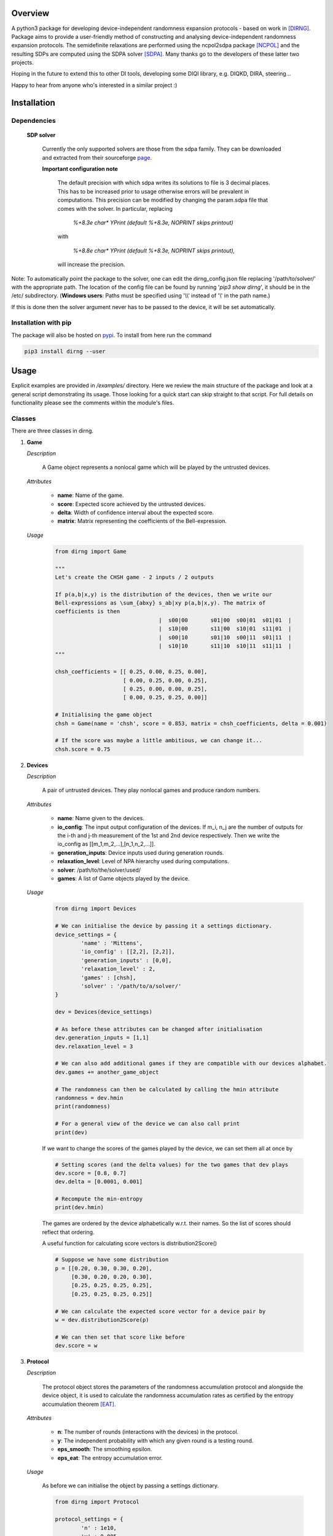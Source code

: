 ####################
Overview
####################
A python3 package for developing device-independent randomness expansion protocols - based on work in [DIRNG]_. Package aims to provide a user-friendly method of constructing and analysing device-independent randomness expansion protocols. The semidefinite relaxations are performed using the ncpol2sdpa package [NCPOL]_ and the resulting SDPs are computed using the SDPA solver [SDPA]_. Many thanks go to the developers of these latter two projects.

Hoping in the future to extend this to other DI tools, developing some DIQI library, e.g. DIQKD, DIRA, steering...

Happy to hear from anyone who's interested in a similar project :)

####################
Installation
####################

Dependencies
================

	**SDP solver**

		Currently the only supported solvers are those from the sdpa family. They can be downloaded and extracted from their  sourceforge page_.

		**Important configuration note**

			The default precision with which sdpa writes its solutions to file is 3 decimal places. This has to be increased prior to usage otherwise errors will be prevalent in computations. This precision can be modified by changing the param.sdpa file that comes with the solver. In particular, replacing

				*%+8.3e     char\*  YPrint   (default %+8.3e,   NOPRINT skips printout)*

			with

				*%+8.8e     char\*  YPrint   (default %+8.3e,   NOPRINT skips printout),*

			will increase the precision.

.. _page: http://sdpa.sourceforge.net/download.html

Note: To automatically point the package to the solver, one can edit the dirng_config.json file replacing '/path/to/solver/' with the appropriate path. The location of the config file can be found by running \'*pip3 show dirng*\', it should be in the /etc/ subdirectory.  (**Windows users**: Paths must be specified using '\\\\' instead of '\\' in the path name.)

If this is done then the solver argument never has to be passed to the device, it will be set automatically. 

Installation with pip
=========================
The package will also be hosted on pypi_. To install from here run the command

.. code-block:: console

	pip3 install dirng --user

.. _pypi: https://pypi.org/project/dirng/

#####
Usage
#####
Explicit examples are provided in */examples/* directory. Here we review the main structure of the package and look at a general script demonstrating its usage. Those looking for a quick start can skip straight to that script. For full details on functionality please see the comments within the module's files.

Classes
========
There are three classes in dirng.

1.	**Game**

	*Description*

		A Game object represents a nonlocal game which will be played by the untrusted devices.

	*Attributes*

		- **name**: Name of the game.
		- **score**: Expected score achieved by the untrusted devices.
		- **delta**: Width of confidence interval about the expected score.
		- **matrix**: Matrix representing the coefficients of the Bell-expression.

	*Usage*

		.. code-block:: python3
		
			from dirng import Game

			"""
			Let's create the CHSH game - 2 inputs / 2 outputs

			If p(a,b|x,y) is the distribution of the devices, then we write our
			Bell-expressions as \sum_{abxy} s_ab|xy p(a,b|x,y). The matrix of
			coefficients is then
							|  s00|00	s01|00	s00|01	s01|01	|
							|  s10|00	s11|00	s10|01	s11|01	|
							|  s00|10	s01|10	s00|11	s01|11	|
							|  s10|10	s11|10	s10|11	s11|11	|
			"""

			chsh_coefficients = [[ 0.25, 0.00, 0.25, 0.00],
					     [ 0.00, 0.25, 0.00, 0.25],
					     [ 0.25, 0.00, 0.00, 0.25],
					     [ 0.00, 0.25, 0.25, 0.00]]

			# Initialising the game object
			chsh = Game(name = 'chsh', score = 0.853, matrix = chsh_coefficients, delta = 0.001)

			# If the score was maybe a little ambitious, we can change it...
			chsh.score = 0.75

2.	**Devices**

	*Description*

		A pair of untrusted devices. They play nonlocal games and produce random numbers.

	*Attributes*

		- **name**: Name given to the devices.
		- **io_config**: The input output configuration of the devices. If m_i, n_j are the number of outputs for the i-th and j-th measurement of the 1st and 2nd device respectively. Then we write the io_config as [[m_1,m_2,...],[n_1,n_2,...]].
		- **generation_inputs**: Device inputs used during generation rounds.
		- **relaxation_level**: Level of NPA hierarchy used during computations.
		- **solver**: /path/to/the/solver/used/
		- **games**: A list of Game objects played by the device.

	*Usage*

		.. code-block:: python3

			from dirng import Devices

			# We can initialise the device by passing it a settings dictionary.
			device_settings = {
				'name' : 'Mittens',
				'io_config' : [[2,2], [2,2]],
				'generation_inputs' : [0,0],
				'relaxation_level' : 2,
				'games' : [chsh],
				'solver' : '/path/to/a/solver/'
			}

			dev = Devices(device_settings)

			# As before these attributes can be changed after initialisation
			dev.generation_inputs = [1,1]
			dev.relaxation_level = 3

			# We can also add additional games if they are compatible with our devices alphabet.
			dev.games += another_game_object

			# The randomness can then be calculated by calling the hmin attribute
			randomness = dev.hmin
			print(randomness)

			# For a general view of the device we can also call print
			print(dev)

		If we want to change the scores of the games played by the device, we can set them all at once by

		.. code-block:: python3

			# Setting scores (and the delta values) for the two games that dev plays
			dev.score = [0.8, 0.7]
			dev.delta = [0.0001, 0.001]

			# Recompute the min-entropy
			print(dev.hmin)

		The games are ordered by the device alphabetically w.r.t. their names. So the list of scores should reflect that ordering.

		A useful function for calculating score vectors is distribution2Score()

		.. code-block:: python3

			# Suppose we have some distribution
			p = [[0.20, 0.30, 0.30, 0.20],
			     [0.30, 0.20, 0.20, 0.30],
			     [0.25, 0.25, 0.25, 0.25],
			     [0.25, 0.25, 0.25, 0.25]]

			# We can calculate the expected score vector for a device pair by
			w = dev.distribution2Score(p)

			# We can then set that score like before
			dev.score = w

3.	**Protocol**

	*Description*

		The protocol object stores the parameters of the randomness accumulation protocol and alongside the device object, it is used to calculate the randomness accumulation rates as certified by the entropy accumulation theorem [EAT]_.

	*Attributes*

		- **n**: The number of rounds (interactions with the devices) in the protocol.
		- **y**: The independent probability with which any given round is a testing round.
		- **eps_smooth**: The smoothing epsilon.
		- **eps_eat**: The entropy accumulation error.

	*Usage*

		As before we can initialise the object by passing a settings dictionary.

		.. code-block:: python3

			from dirng import Protocol

			protocol_settings = {
				'n' : 1e10,
				'y' : 0.005,
				'eps_smooth' : 1e-8,
				'eps_eat' : 1e-8
			}
			protocol = Protocol(protocol_settings)

			# Changing attributes still works in the same way
			protocol.n = 1e12

			# The protocol can also display its current state via the print method
			print(protocol)

		If we pass the untrusted device object we created earlier to the protocol then we can calculate the completeness error.

		.. code-block python3

			completeness = protocol.completeness(dev)

		Now we have everything we need to compute the entropy accumulation rate (entropy gain per round) of our protocol. When the function **eatRate()** is called a min-tradeoff function (see [EAT]_) is chosen, and the corresponding accumulation rates are calculated.

		**Note**: The default choice of min-tradeoff function may not yield the best accumulation rates, to aid with this we include a second method **optimiseFminChoice()** which performs a gradient ascent algorithm to improve this choice.

		.. code-block:: python3


			original_eat_rate = protocol.eatRate(dev)
			optimised_eat_rate = protocol.optimiseFminChoice(dev)

			# Let's see how much we improved
			print('The default min-tradeoff choice gave {:.3f} bits per round of entropy.'.format(original_eat_rate))
			print('Whereas the optimised choice of min-tradeoff function gave {:.3f} bits per round.'.format(optimised_eat_rate))


Other functions
===============

The package contains various other functions and the user is encouraged to read the explanatory comments within the files. Briefly, in addition to the class files there is

- **dirng.qubit_methods**: Contains functions implementing a simple model of the untrusted devices as entangled qubit systems. In particular includes modelling of inefficient detectors and white noise.
- **dirng.eat_methods**: Further functions relating to the EAT and the calculation of entropy accumulation rates.

Extended CHSH protocol example
==============================

Below is a script implementing the extended CHSH protocol which was given as an example protocol in [DIRNG]_. A more verbose version is given in examples/chsh.py.

.. code-block:: python3

	from dirng import Game, Protocol, Devices
	from math import sqrt

	SOLVER = '/path/to/a/solver/'

	# Initialising the device
	device_settings = 	{'name' : 'chsh',
				'io_config' : [[2,2], [2,2,2]],
				'relaxation_level' : 2,
				'generation_inputs' : [1,2],
				'solver' : SOLVER}
	dev = di.Devices(device_settings)

	# Creating the games and add them
	alignment_coefficients = 	[[ 0.00, 0.00, 0.00, 0.00, 1.00, 0.00],
					[ 0.00, 0.00, 0.00, 0.00, 0.00, 1.00],
					[ 0.00, 0.00, 0.00, 0.00, 0.00, 0.00],
					[ 0.00, 0.00, 0.00, 0.00, 0.00, 0.00]]
	chsh_coefficients = 		[[ 0.25, 0.00, 0.25, 0.00, 0.00, 0.00],
					[ 0.00, 0.25, 0.00, 0.25, 0.00, 0.00],
					[ 0.25, 0.00, 0.00, 0.25, 0.00, 0.00],
					[ 0.00, 0.25, 0.25, 0.00, 0.00, 0.00]]

	align = Game(name = 'align', matrix = alignment_coefficients, score = 1.00, delta=0.001)
	chsh = Game(name = 'chsh', matrix = chsh_coefficients, score = 0.5 + sqrt(2)/4, delta=0.001)

	dev.games = [align, chsh]

	# We should get hmin = 2 bits
	print(dev.hmin)

	"""
	Part 2. accumulation rates
	"""
	# Protocol setup
	protocol_settings =	{'n' 				: 1e12,
						 'y'				: 5e-3,
						 'eps_smooth'		: 1e-12,
						 'eps_eat'			: 1e-12}
	protocol = Protocol(protocol_settings)
	print('The completeness error is: ', protocol.completeness(dev))

	# Calculate the initial accumulation rate -- this may be quite negative
	# at T'sirelon's bound due to a steep gradient in min-tradeoff function space.
	initial_rate = protocol.eatRate(dev)
	print('The initial rate was {:.3f} bits per round'.format(initial_rate))

	# Optimise the EAT rate
	optimised_rate = protocol.optimiseFminChoice(dev, num_iterations = 24)
	print('The optimised rate is {:.3f} bits per round'.format(random_rate))
	av, lv, v, _, status = dev.fmin_variables
	print('This was achieved by the min-tradeoff function corresponding to the score vector ', v)


###################
References
###################

.. [DIRNG] Peter J. Brown, Sammy Ragy and Roger Colbeck, "An adaptive framework for quantum-secure device-independent randomness expansion", arXiv:1810.13346_, 2018.
.. [NCPOL] Peter Wittek. Algorithm 950: Ncpol2sdpa---Sparse Semidefinite Programming Relaxations for Polynomial Optimization Problems of Noncommuting Variables. ACM Transactions on Mathematical Software, 41(3), 21, 2015. DOI: 10.1145/2699464. arXiv:1308.6029. Code available on gitlab_.
.. [SDPA] "A high-performance software package for semidefinite programs: SDPA 7," Makoto Yamashita, Katsuki Fujisawa, Kazuhide Nakata, Maho Nakata, Mituhiro Fukuda, Kazuhiro Kobayashi, and Kazushige Goto, Research Report B-460 Dept. of Mathematical and Computing Science, Tokyo Institute of Technology, Tokyo, Japan, September, 2010. Solvers available at their sourceforge page_.
.. [EAT] Frédéric Dupuis and Omar Fawzi, “Entropy accumulation with improved second-order,” arXiv:1805.11652_, 2018.

.. _arXiv:1810.13346: https://arxiv.org/abs/1810.13346
.. _gitlab: https://gitlab.com/peterwittek/ncpol2sdpa

.. _arXiv:quant-ph/0306129: https://arxiv.org/abs/quant-ph/0306129
.. _arXiv:1805.11652: https://arxiv.org/abs/1805.11652
